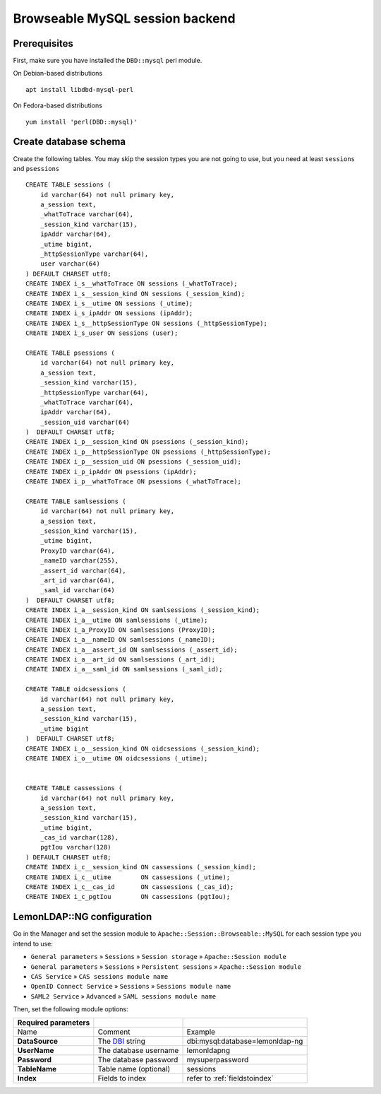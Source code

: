 Browseable MySQL session backend
================================

Prerequisites
-------------

First, make sure you have installed the ``DBD::mysql`` perl module.

On Debian-based distributions ::

   apt install libdbd-mysql-perl

On Fedora-based distributions ::

   yum install 'perl(DBD::mysql)'

Create database schema
----------------------

Create the following tables. You may skip the session types you are not going to use, but you need at least ``sessions`` and ``psessions``

::

   CREATE TABLE sessions (
       id varchar(64) not null primary key,
       a_session text,
       _whatToTrace varchar(64),
       _session_kind varchar(15),
       ipAddr varchar(64),
       _utime bigint,
       _httpSessionType varchar(64),
       user varchar(64)
   ) DEFAULT CHARSET utf8;
   CREATE INDEX i_s__whatToTrace ON sessions (_whatToTrace);
   CREATE INDEX i_s__session_kind ON sessions (_session_kind);
   CREATE INDEX i_s__utime ON sessions (_utime);
   CREATE INDEX i_s_ipAddr ON sessions (ipAddr);
   CREATE INDEX i_s__httpSessionType ON sessions (_httpSessionType);
   CREATE INDEX i_s_user ON sessions (user);

   CREATE TABLE psessions (
       id varchar(64) not null primary key,
       a_session text,
       _session_kind varchar(15),
       _httpSessionType varchar(64),
       _whatToTrace varchar(64),
       ipAddr varchar(64),
       _session_uid varchar(64)
   )  DEFAULT CHARSET utf8;
   CREATE INDEX i_p__session_kind ON psessions (_session_kind);
   CREATE INDEX i_p__httpSessionType ON psessions (_httpSessionType);
   CREATE INDEX i_p__session_uid ON psessions (_session_uid);
   CREATE INDEX i_p_ipAddr ON psessions (ipAddr);
   CREATE INDEX i_p__whatToTrace ON psessions (_whatToTrace);

   CREATE TABLE samlsessions (
       id varchar(64) not null primary key,
       a_session text,
       _session_kind varchar(15),
       _utime bigint,
       ProxyID varchar(64),
       _nameID varchar(255),
       _assert_id varchar(64),
       _art_id varchar(64),
       _saml_id varchar(64)
   )  DEFAULT CHARSET utf8;
   CREATE INDEX i_a__session_kind ON samlsessions (_session_kind);
   CREATE INDEX i_a__utime ON samlsessions (_utime);
   CREATE INDEX i_a_ProxyID ON samlsessions (ProxyID);
   CREATE INDEX i_a__nameID ON samlsessions (_nameID);
   CREATE INDEX i_a__assert_id ON samlsessions (_assert_id);
   CREATE INDEX i_a__art_id ON samlsessions (_art_id);
   CREATE INDEX i_a__saml_id ON samlsessions (_saml_id);

   CREATE TABLE oidcsessions (
       id varchar(64) not null primary key,
       a_session text,
       _session_kind varchar(15),
       _utime bigint
   )  DEFAULT CHARSET utf8;
   CREATE INDEX i_o__session_kind ON oidcsessions (_session_kind);
   CREATE INDEX i_o__utime ON oidcsessions (_utime);


   CREATE TABLE cassessions (
       id varchar(64) not null primary key,
       a_session text,
       _session_kind varchar(15),
       _utime bigint,
       _cas_id varchar(128),
       pgtIou varchar(128)
   ) DEFAULT CHARSET utf8;
   CREATE INDEX i_c__session_kind ON cassessions (_session_kind);
   CREATE INDEX i_c__utime        ON cassessions (_utime);
   CREATE INDEX i_c__cas_id       ON cassessions (_cas_id);
   CREATE INDEX i_c_pgtIou        ON cassessions (pgtIou);

LemonLDAP::NG configuration
---------------------------

Go in the Manager and set the session module to ``Apache::Session::Browseable::MySQL`` for each session type you intend to use:

* ``General parameters`` » ``Sessions`` » ``Session storage`` » ``Apache::Session module``
* ``General parameters`` » ``Sessions`` » ``Persistent sessions`` » ``Apache::Session module``
* ``CAS Service`` » ``CAS sessions module name``
* ``OpenID Connect Service`` » ``Sessions`` » ``Sessions module name``
* ``SAML2 Service`` » ``Advanced`` » ``SAML sessions module name``

Then, set the following module options:

=================== ================================================= =============================================================
Required parameters
=================== ================================================= =============================================================
Name                Comment                                           Example
**DataSource**      The `DBI <https://metacpan.org/pod/DBI>`__ string dbi:mysql:database=lemonldap-ng
**UserName**        The database username                             lemonldapng
**Password**        The database password                             mysuperpassword
**TableName**       Table name (optional)                             sessions
**Index**           Fields to index                                   refer to :ref:`fieldstoindex`
=================== ================================================= =============================================================
